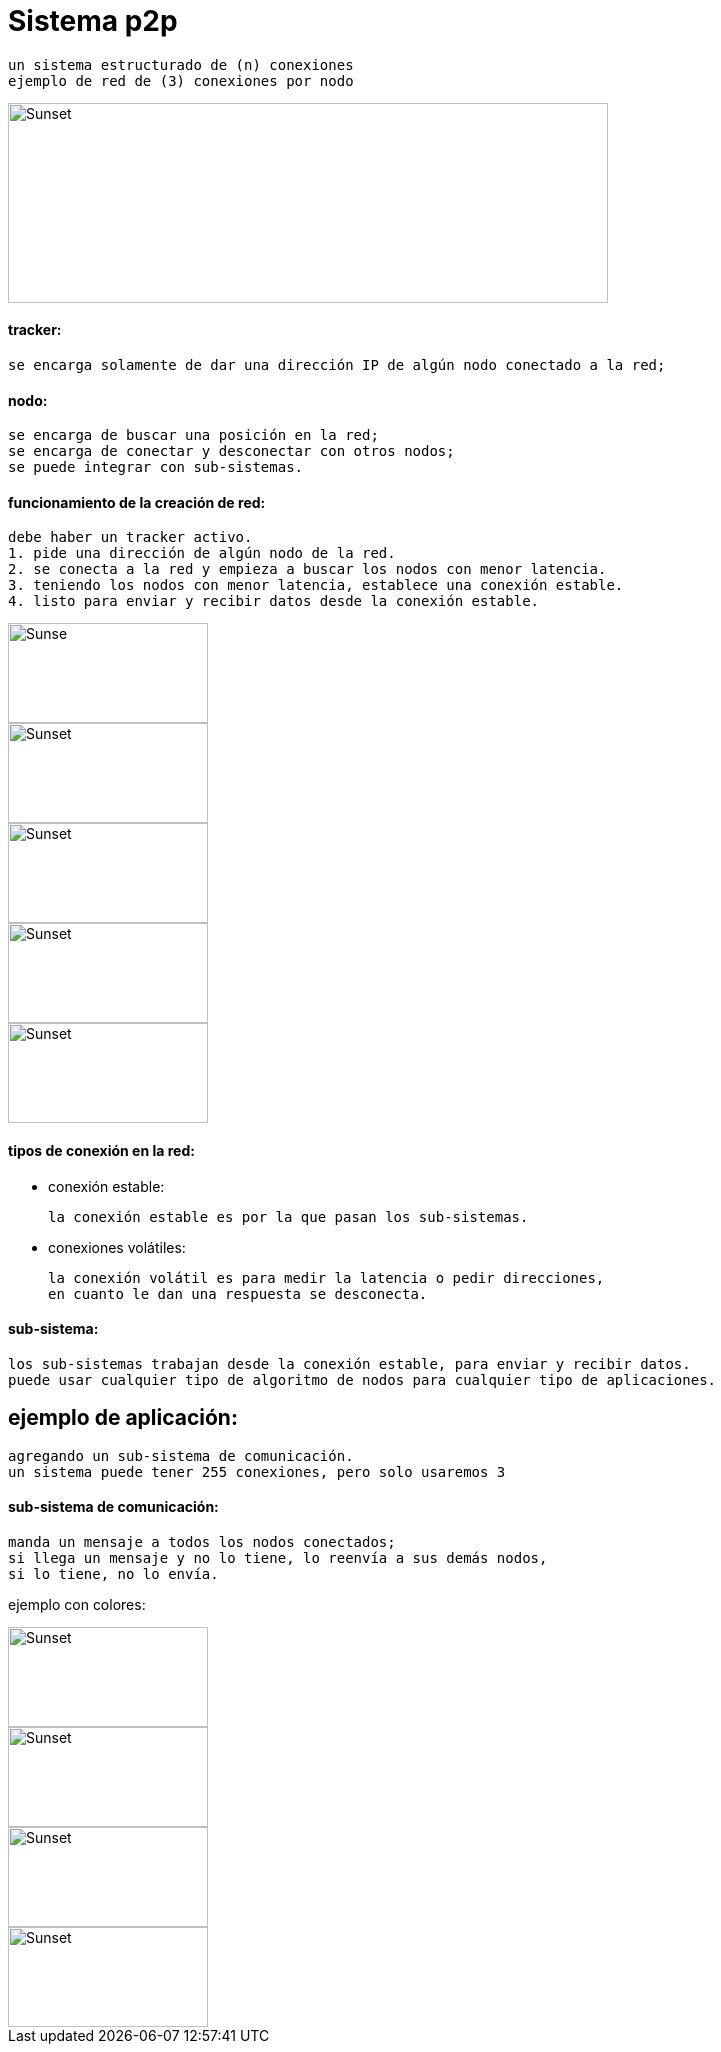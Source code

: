 = Sistema p2p

    un sistema estructurado de (n) conexiones
    ejemplo de red de (3) conexiones por nodo

image::./img/ejemplo_de_sistema.png[Sunset,600,200]

==== tracker:

    se encarga solamente de dar una dirección IP de algún nodo conectado a la red;

==== nodo:

    se encarga de buscar una posición en la red;
    se encarga de conectar y desconectar con otros nodos;
    se puede integrar con sub-sistemas.

==== funcionamiento de la creación de red:

    debe haber un tracker activo.
    1. pide una dirección de algún nodo de la red.
    2. se conecta a la red y empieza a buscar los nodos con menor latencia.
    3. teniendo los nodos con menor latencia, establece una conexión estable.
    4. listo para enviar y recibir datos desde la conexión estable.

image::./img/1n.png[Sunse,200,100]
image::./img/2n.png[Sunset,200,100]
image::./img/3n.png[Sunset,200,100]
image::./img/4n.png[Sunset,200,100]
image::./img/5n.png[Sunset,200,100]
==== tipos de conexión en la red:

* conexión estable:

    la conexión estable es por la que pasan los sub-sistemas.

* conexiones volátiles:

    la conexión volátil es para medir la latencia o pedir direcciones,
    en cuanto le dan una respuesta se desconecta.

==== sub-sistema:

    los sub-sistemas trabajan desde la conexión estable, para enviar y recibir datos.
    puede usar cualquier tipo de algoritmo de nodos para cualquier tipo de aplicaciones.

== ejemplo de aplicación:

    agregando un sub-sistema de comunicación.
    un sistema puede tener 255 conexiones, pero solo usaremos 3

==== sub-sistema de comunicación:

    manda un mensaje a todos los nodos conectados;
    si llega un mensaje y no lo tiene, lo reenvía a sus demás nodos,
    si lo tiene, no lo envía.

ejemplo con colores:

image::./img/c1.png[Sunset,200,100]
image::./img/c2.png[Sunset,200,100]
image::./img/c3.png[Sunset,200,100]
image::./img/c4.png[Sunset,200,100]
